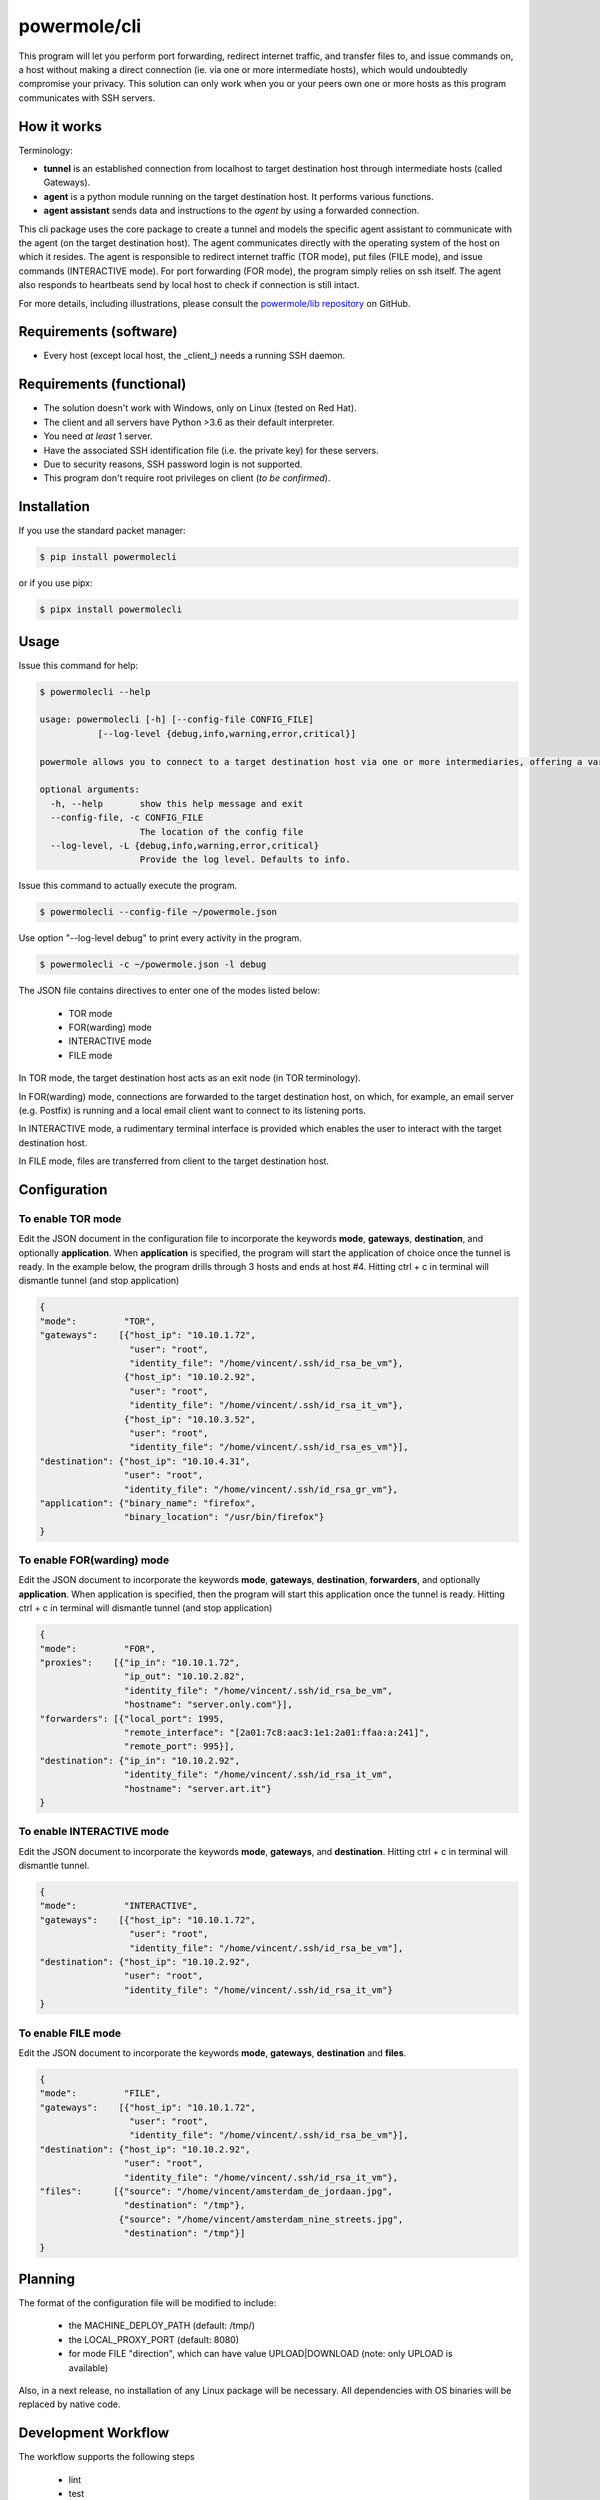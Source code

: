 ====================
powermole/cli
====================

This program will let you perform port forwarding, redirect internet traffic, and transfer files to, and issue commands on,
a host without making a direct connection (ie. via one or more intermediate hosts), which would undoubtedly compromise your privacy.
This solution can only work when you or your peers own one or more hosts as this program communicates with SSH servers.


How it works
============

Terminology:

* **tunnel** is an established connection from localhost to target destination host through intermediate hosts (called Gateways).
* **agent** is a python module running on the target destination host. It performs various functions.
* **agent assistant** sends data and instructions to the *agent* by using a forwarded connection.

This cli package uses the core package to create a tunnel and models the specific agent assistant to communicate with the agent (on the target destination host).
The agent communicates directly with the operating system of the host on which it resides.
The agent is responsible to redirect internet traffic (TOR mode), put files (FILE mode), and issue commands (INTERACTIVE mode).
For port forwarding (FOR mode), the program simply relies on ssh itself. The agent also responds to heartbeats send by local host to check if connection is still intact.

.. image:: ../img/illustration_how_it_works.png

For more details, including illustrations, please consult the `powermole/lib repository <https://github.com/yutanicorp/powermolelib>`__ on GitHub.


Requirements (software)
=======================

* Every host (except local host, the _client_) needs a running SSH daemon.


Requirements (functional)
=========================

* The solution doesn't work with Windows, only on Linux (tested on Red Hat).
* The client and all servers have Python >3.6 as their default interpreter.
* You need *at least* 1 server.
* Have the associated SSH identification file (i.e. the private key) for these servers.
* Due to security reasons, SSH password login is not supported.
* This program don't require root privileges on client (*to be confirmed*).



Installation
============

If you use the standard packet manager:

.. code-block:: bash

    $ pip install powermolecli

or if you use pipx:

.. code-block:: bash

    $ pipx install powermolecli


Usage
=====

Issue this command for help:

.. code-block:: bash

    $ powermolecli --help

    usage: powermolecli [-h] [--config-file CONFIG_FILE]
               [--log-level {debug,info,warning,error,critical}]

    powermole allows you to connect to a target destination host via one or more intermediaries, offering a variety of modes (FOR, TOR, FILE, and INTERACTIVE) to perform a variety of tasks

    optional arguments:
      -h, --help       show this help message and exit
      --config-file, -c CONFIG_FILE
                       The location of the config file
      --log-level, -L {debug,info,warning,error,critical}
                       Provide the log level. Defaults to info.

Issue this command to actually execute the program.

.. code-block:: bash

    $ powermolecli --config-file ~/powermole.json


Use option "--log-level debug" to print every activity in the program.

.. code-block:: bash

    $ powermolecli -c ~/powermole.json -l debug



The JSON file contains directives to enter one of the modes listed below:

 * TOR mode
 * FOR(warding) mode
 * INTERACTIVE mode
 * FILE mode

In TOR mode, the target destination host acts as an exit node (in TOR terminology).

.. image:: ../img/illustration_tor.png

In FOR(warding) mode, connections are forwarded to the target destination host, on which, for example, an email server (e.g. Postfix) is running and a local email client want to connect to its listening ports.

.. image:: ../img/illustration_forwarding.png

In INTERACTIVE mode, a rudimentary terminal interface is provided which enables the user to interact with the target destination host.

.. image:: ../img/illustration_command.png

In FILE mode, files are transferred from client to the target destination host.

.. image:: ../img/illustration_file.png

Configuration
=============

To enable TOR mode
------------------
Edit the JSON document in the configuration file to incorporate the keywords **mode**, **gateways**, **destination**, and optionally **application**.
When **application** is specified, the program will start the application of choice once the tunnel is ready.
In the example below, the program drills through 3 hosts and ends at host #4.
Hitting ctrl + c in terminal will dismantle tunnel (and stop application)

.. code-block:: JSON

    {
    "mode":         "TOR",
    "gateways":    [{"host_ip": "10.10.1.72",
                     "user": "root",
                     "identity_file": "/home/vincent/.ssh/id_rsa_be_vm"},
                    {"host_ip": "10.10.2.92",
                     "user": "root",
                     "identity_file": "/home/vincent/.ssh/id_rsa_it_vm"},
                    {"host_ip": "10.10.3.52",
                     "user": "root",
                     "identity_file": "/home/vincent/.ssh/id_rsa_es_vm"}],
    "destination": {"host_ip": "10.10.4.31",
                    "user": "root",
                    "identity_file": "/home/vincent/.ssh/id_rsa_gr_vm"},
    "application": {"binary_name": "firefox",
                    "binary_location": "/usr/bin/firefox"}
    }


To enable FOR(warding) mode
---------------------------
Edit the JSON document to incorporate the keywords **mode**, **gateways**, **destination**, **forwarders**, and optionally **application**.
When application is specified, then the program will start this application once the tunnel is ready.
Hitting ctrl + c in terminal will dismantle tunnel (and stop application)

.. code-block:: JSON

    {
    "mode":         "FOR",
    "proxies":    [{"ip_in": "10.10.1.72",
                    "ip_out": "10.10.2.82",
                    "identity_file": "/home/vincent/.ssh/id_rsa_be_vm",
                    "hostname": "server.only.com"}],
    "forwarders": [{"local_port": 1995,
                    "remote_interface": "[2a01:7c8:aac3:1e1:2a01:ffaa:a:241]",
                    "remote_port": 995}],
    "destination": {"ip_in": "10.10.2.92",
                    "identity_file": "/home/vincent/.ssh/id_rsa_it_vm",
                    "hostname": "server.art.it"}
    }


To enable INTERACTIVE mode
--------------------------
Edit the JSON document to incorporate the keywords **mode**, **gateways**, and **destination**.
Hitting ctrl + c in terminal will dismantle tunnel.

.. code-block:: JSON

    {
    "mode":         "INTERACTIVE",
    "gateways":    [{"host_ip": "10.10.1.72",
                     "user": "root",
                     "identity_file": "/home/vincent/.ssh/id_rsa_be_vm"],
    "destination": {"host_ip": "10.10.2.92",
                    "user": "root",
                    "identity_file": "/home/vincent/.ssh/id_rsa_it_vm"}
    }


To enable FILE mode
-------------------
Edit the JSON document to incorporate the keywords **mode**, **gateways**, **destination** and **files**.

.. code-block:: JSON

    {
    "mode":         "FILE",
    "gateways":    [{"host_ip": "10.10.1.72",
                     "user": "root",
                     "identity_file": "/home/vincent/.ssh/id_rsa_be_vm"}],
    "destination": {"host_ip": "10.10.2.92",
                    "user": "root",
                    "identity_file": "/home/vincent/.ssh/id_rsa_it_vm"},
    "files":      [{"source": "/home/vincent/amsterdam_de_jordaan.jpg",
                    "destination": "/tmp"},
                   {"source": "/home/vincent/amsterdam_nine_streets.jpg",
                    "destination": "/tmp"}]
    }


Planning
========

The format of the configuration file will be modified to include:

  - the MACHINE_DEPLOY_PATH (default: /tmp/)
  - the LOCAL_PROXY_PORT (default: 8080)
  - for mode FILE "direction", which can have value UPLOAD|DOWNLOAD (note: only UPLOAD is available)

Also, in a next release, no installation of any Linux package will be necessary. All dependencies with OS binaries will be replaced by native code.


Development Workflow
====================

The workflow supports the following steps

 * lint
 * test
 * build
 * document
 * upload
 * graph

These actions are supported out of the box by the corresponding scripts under _CI/scripts directory with sane defaults based on best practices.
Sourcing setup_aliases.ps1 for windows powershell or setup_aliases.sh in bash on Mac or Linux will provide with handy aliases for the shell of all those commands prepended with an underscore.

The bootstrap script creates a .venv directory inside the project directory hosting the virtual environment. It uses pipenv for that.
It is called by all other scripts before they do anything. So one could simple start by calling _lint and that would set up everything before it tried to actually lint the project

Once the code is ready to be delivered the _tag script should be called accepting one of three arguments, patch, minor, major following the semantic versioning scheme.
So for the initial delivery one would call

    $ _tag --minor

which would bump the version of the project to 0.1.0 tag it in git and do a push and also ask for the change and automagically update HISTORY.rst with the version and the change provided.


So the full workflow after git is initialized is:

 * repeat as necessary (of course it could be test - code - lint :) )
   * code
   * lint
   * test
 * commit and push
 * develop more through the code-lint-test cycle
 * tag (with the appropriate argument)
 * build
 * upload (if you want to host your package in pypi)
 * document (of course this could be run at any point)


Important Information
=====================

This template is based on pipenv. In order to be compatible with requirements.txt so the actual created package can be used by any part of the existing python ecosystem some hacks were needed.
So when building a package out of this **do not** simple call

    $ python setup.py sdist bdist_egg

**as this will produce an unusable artifact with files missing.**
Instead use the provided build and upload scripts that create all the necessary files in the artifact.


Documentation
=============

* Documentation: https://powermolecli.readthedocs.org/en/latest


Contributing
============

Please read `CONTRIBUTING.md <https://gist.github.com/PurpleBooth/b24679402957c63ec426>`_ for details on our code of conduct, and the process for submitting pull requests to us.


Authors
=======

* **Vincent Schouten** - *Initial work* - `LINK <https://github.com/yutanicorp/powermolecli>`_

See also the list of `contributors <https://github.com/your/project/contributors>`_ who participated in this project.


License
=======

This project is licensed under the MIT License - see the `LICENSE.md <LICENSE.md>`_ file for details


Acknowledgments
===============

* Costas Tyfoxylos
* MisterDaneel (developer of pysoxy)

